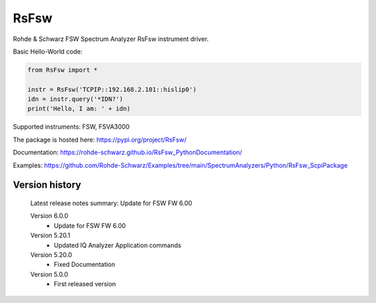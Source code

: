 ==================================
 RsFsw
==================================

.. image:: https://img.shields.io/pypi/v/RsFsw.svg
   :target: https://pypi.org/project/ RsFsw/

.. image:: https://readthedocs.org/projects/sphinx/badge/?version=master
   :target: https://RsFsw.readthedocs.io/

.. image:: https://img.shields.io/pypi/l/RsFsw.svg
   :target: https://pypi.python.org/pypi/RsFsw/

.. image:: https://img.shields.io/pypi/pyversions/pybadges.svg
   :target: https://img.shields.io/pypi/pyversions/pybadges.svg

.. image:: https://img.shields.io/pypi/dm/RsFsw.svg
   :target: https://pypi.python.org/pypi/RsFsw/

Rohde & Schwarz FSW Spectrum Analyzer RsFsw instrument driver.

Basic Hello-World code:

.. code-block:: python

    from RsFsw import *

    instr = RsFsw('TCPIP::192.168.2.101::hislip0')
    idn = instr.query('*IDN?')
    print('Hello, I am: ' + idn)

Supported instruments: FSW, FSVA3000

The package is hosted here: https://pypi.org/project/RsFsw/

Documentation: https://rohde-schwarz.github.io/RsFsw_PythonDocumentation/

Examples: https://github.com/Rohde-Schwarz/Examples/tree/main/SpectrumAnalyzers/Python/RsFsw_ScpiPackage


Version history
----------------

	Latest release notes summary: Update for FSW FW 6.00

	Version 6.0.0
		- Update for FSW FW 6.00

	Version 5.20.1
		- Updated IQ Analyzer Application commands

	Version 5.20.0
		- Fixed Documentation

	Version 5.0.0
		- First released version
